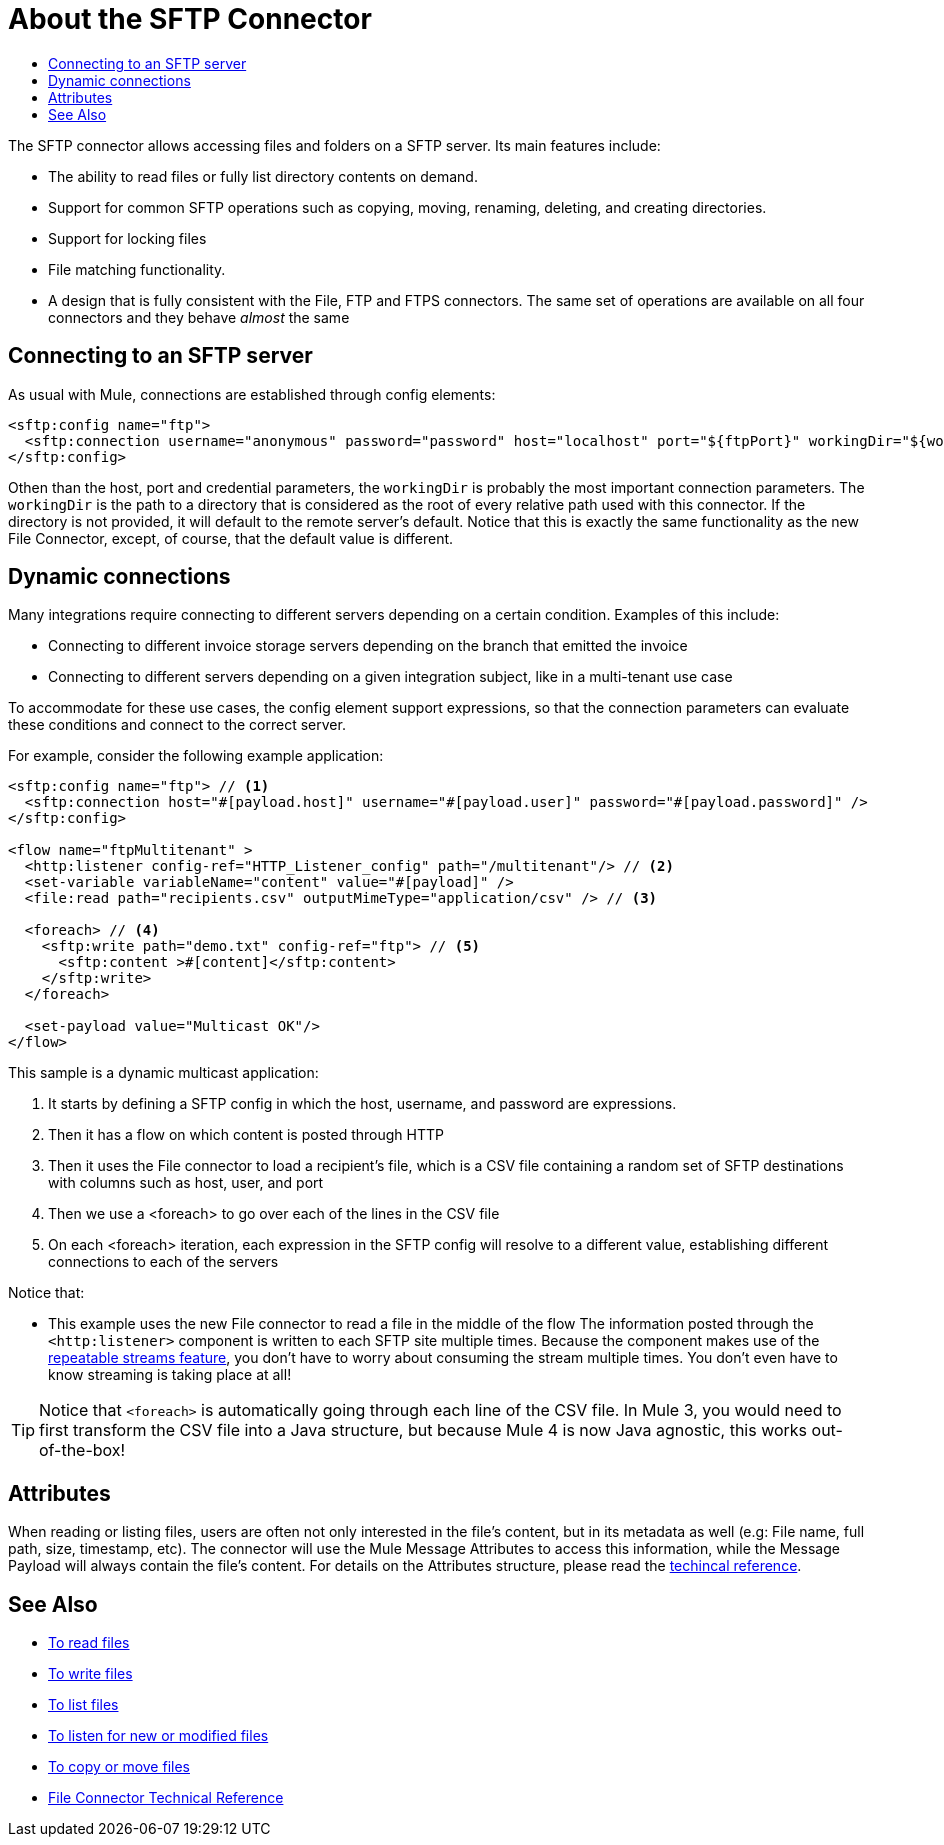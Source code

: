 = About the SFTP Connector
:keywords: SFTP, connector, matcher, directory, listener
:toc:
:toc-title:

The SFTP connector allows accessing files and folders on a SFTP server. Its main features include:

* The ability to read files or fully list directory contents on demand.
* Support for common SFTP operations such as copying, moving, renaming, deleting, and creating directories.
* Support for locking files
* File matching functionality.
* A design that is fully consistent with the File, FTP and FTPS connectors. The same set of operations are available on all four connectors and they behave _almost_ the same

[[connection_settings]]
== Connecting to an SFTP server

As usual with Mule, connections are established through config elements:

[source, xml, linenums]
----
<sftp:config name="ftp">
  <sftp:connection username="anonymous" password="password" host="localhost" port="${ftpPort}" workingDir="${workingDir}"/>
</sftp:config>
----
Othen than the host, port and credential parameters, the `workingDir` is probably the most important connection parameters. The `workingDir` is the path to a directory that is considered as the root of every relative path used with this connector. If the directory is not provided, it will default to the remote server’s default. Notice that this is exactly the same functionality as the new File Connector, except, of course, that the default value is different.

== Dynamic connections

Many integrations require connecting to different servers depending on a certain condition. Examples of this include:

* Connecting to different invoice storage servers depending on the branch that emitted the invoice
* Connecting to different servers depending on a given integration subject, like in a multi-tenant use case

To accommodate for these use cases, the config element support expressions, so that the connection parameters can evaluate these conditions and connect to the correct server.

For example, consider the following example application:

[source, xml, linenums]
----
<sftp:config name="ftp"> // <1>
  <sftp:connection host="#[payload.host]" username="#[payload.user]" password="#[payload.password]" />
</sftp:config>

<flow name="ftpMultitenant" >
  <http:listener config-ref="HTTP_Listener_config" path="/multitenant"/> // <2>
  <set-variable variableName="content" value="#[payload]" />
  <file:read path="recipients.csv" outputMimeType="application/csv" /> // <3>

  <foreach> // <4>
    <sftp:write path="demo.txt" config-ref="ftp"> // <5>
      <sftp:content >#[content]</sftp:content>
    </sftp:write>
  </foreach>

  <set-payload value="Multicast OK"/>
</flow>
----


This sample is a dynamic multicast application:

<1> It starts by defining a SFTP config in which the host, username, and password are expressions.
<2> Then it has a flow on which content is posted through HTTP
<3> Then it uses the File connector to load a recipient’s file, which is a CSV file containing a random set of SFTP destinations with columns such as host, user, and port
<4> Then we use a <foreach> to go over each of the lines in the CSV file
<5> On each <foreach> iteration, each expression in the SFTP config will resolve to a different value, establishing different connections to each of the servers

Notice that:

* This example uses the new File connector to read a file in the middle of the flow
The information posted through the `<http:listener>` component is written to each SFTP site multiple times. Because the component makes use of the link:/mule-user-guide/v/4.0/streaming-about[repeatable streams feature], you don’t have to worry about consuming the stream multiple times. You don’t even have to know streaming is taking place at all!

[TIP]
 Notice that `<foreach>` is automatically going through each line of the CSV file. In Mule 3, you would need to first transform the CSV file into a Java structure, but because Mule 4 is now Java agnostic, this works out-of-the-box!

== Attributes

When reading or listing files, users are often not only interested in the file's content, but in its metadata as well (e.g: File name, full path, size, timestamp, etc). The connector will use the Mule Message Attributes to access this information, while the Message Payload will always contain the file's content. For details on the Attributes structure, please read the link:sftp-documentation[techincal reference].

== See Also
* link:sftp-read[To read files]
* link:sftp-write[To write files]
* link:sftp-list[To list files]
* link:sftp-on-new-file[To listen for new or modified files]
* link:sftp-copy-move[To copy or move files]
* link:sftp-documentation[File Connector Technical Reference]